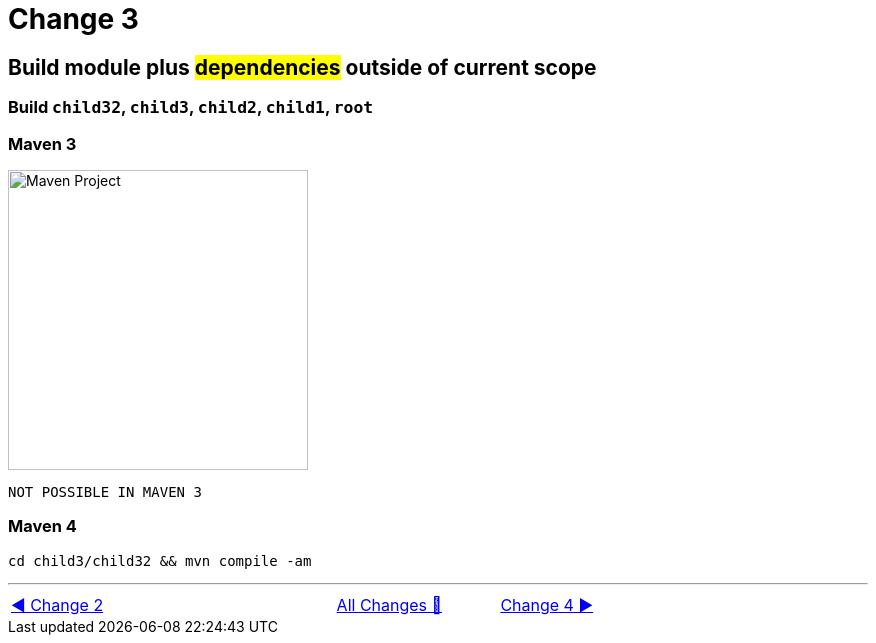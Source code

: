 = Change 3

== Build module plus #dependencies# outside of current scope

=== Build `child32`, `child3`, `child2`, `child1`, `root`

=== Maven 3

image::../images/Demo03.png[Maven Project, 300, float="right", align="center"]

  NOT POSSIBLE IN MAVEN 3

=== Maven 4

  cd child3/child32 && mvn compile -am

'''

[caption=" ", .center, cols="<40%, ^20%, >40%", width=95%, grid=none, frame=none]
|===
| link:Maven_Change_02.adoc[◀️ Change 2]
| link:OtherChanges.adoc[All Changes 🔼]
| link:Maven_Change_04.adoc[Change 4 ▶️]
|===